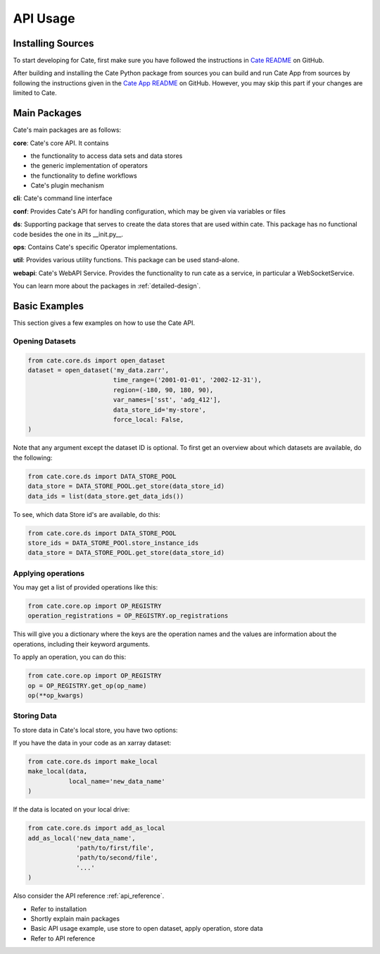.. _Cate-README: https://github.com/CCI-Tools/cate/blob/master/README.md#installation-from-sources

=========
API Usage
=========

Installing Sources
==================

To start developing for Cate, first make sure you have followed the instructions in
`Cate README <https://github.com/CCI-Tools/cate/blob/master/README.md#installation-from-sources>`_
on GitHub.

After building and installing the Cate Python package from sources you can build and run
Cate App from sources by following the instructions given in the
`Cate App README <https://github.com/CCI-Tools/cate-app#readme>`_ on GitHub.
However, you may skip this part if your changes are limited to Cate.

Main Packages
=============

Cate's main packages are as follows:

**core**: Cate's core API.
It contains

* the functionality to access data sets and data stores
* the generic implementation of operators
* the functionality to define workflows
* Cate's plugin mechanism

**cli**: Cate's command line interface

**conf**: Provides Cate's API for handling configuration, which may be
given via variables or files

**ds**: Supporting package that serves to create the data stores that are used
within cate.
This package has no functional code besides the one in its __init.py__.

**ops**: Contains Cate's specific Operator implementations.

**util**: Provides various utility functions.
This package can be used stand-alone.

**webapi**: Cate's WebAPI Service.
Provides the functionality to run cate as a service,
in particular a WebSocketService.

You can learn more about the packages in :ref:`detailed-design`.

Basic Examples
==============

This section gives a few examples on how to use the Cate API.

Opening Datasets
----------------

.. code-block:: python

    from cate.core.ds import open_dataset
    dataset = open_dataset('my_data.zarr',
                           time_range=('2001-01-01', '2002-12-31'),
                           region=(-180, 90, 180, 90),
                           var_names=['sst', 'adg_412'],
                           data_store_id='my-store',
                           force_local: False,
    )

Note that any argument except the dataset ID is optional.
To first get an overview about which datasets are available, do the following:

.. code-block:: python

    from cate.core.ds import DATA_STORE_POOL
    data_store = DATA_STORE_POOL.get_store(data_store_id)
    data_ids = list(data_store.get_data_ids())

To see, which data Store id's are available, do this:

.. code-block:: python

    from cate.core.ds import DATA_STORE_POOL
    store_ids = DATA_STORE_POOl.store_instance_ids
    data_store = DATA_STORE_POOL.get_store(data_store_id)


Applying operations
-------------------

You may get a list of provided operations like this:

.. code-block:: python

    from cate.core.op import OP_REGISTRY
    operation_registrations = OP_REGISTRY.op_registrations

This will give you a dictionary where the keys are the operation names and the values are information about the
operations, including their keyword arguments.

To apply an operation, you can do this:

.. code-block:: python

    from cate.core.op import OP_REGISTRY
    op = OP_REGISTRY.get_op(op_name)
    op(**op_kwargs)

Storing Data
------------

To store data in Cate's local store, you have two options:

If you have the data in your code as an  xarray dataset:

.. code-block:: python

    from cate.core.ds import make_local
    make_local(data,
               local_name='new_data_name'
    )

If the data is located on your local drive:

.. code-block:: python

    from cate.core.ds import add_as_local
    add_as_local('new_data_name',
                 'path/to/first/file',
                 'path/to/second/file',
                 '...'
    )

Also consider the API reference :ref:`api_reference`.


- Refer to installation
- Shortly explain main packages
- Basic API usage example, use store to open dataset, apply operation, store data
- Refer to API reference

